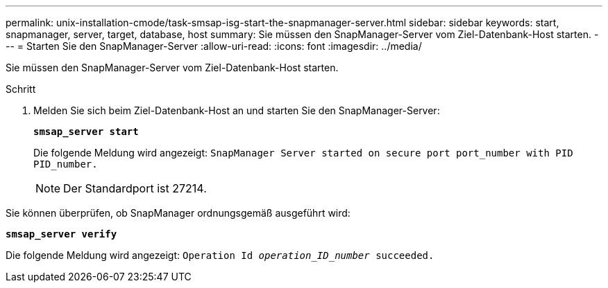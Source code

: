 ---
permalink: unix-installation-cmode/task-smsap-isg-start-the-snapmanager-server.html 
sidebar: sidebar 
keywords: start, snapmanager, server, target, database, host 
summary: Sie müssen den SnapManager-Server vom Ziel-Datenbank-Host starten. 
---
= Starten Sie den SnapManager-Server
:allow-uri-read: 
:icons: font
:imagesdir: ../media/


[role="lead"]
Sie müssen den SnapManager-Server vom Ziel-Datenbank-Host starten.

.Schritt
. Melden Sie sich beim Ziel-Datenbank-Host an und starten Sie den SnapManager-Server:
+
`*smsap_server start*`

+
Die folgende Meldung wird angezeigt: `SnapManager Server started on secure port port_number with PID PID_number.`

+

NOTE: Der Standardport ist 27214.



Sie können überprüfen, ob SnapManager ordnungsgemäß ausgeführt wird:

`*smsap_server verify*`

Die folgende Meldung wird angezeigt: `Operation Id _operation_ID_number_ succeeded.`
